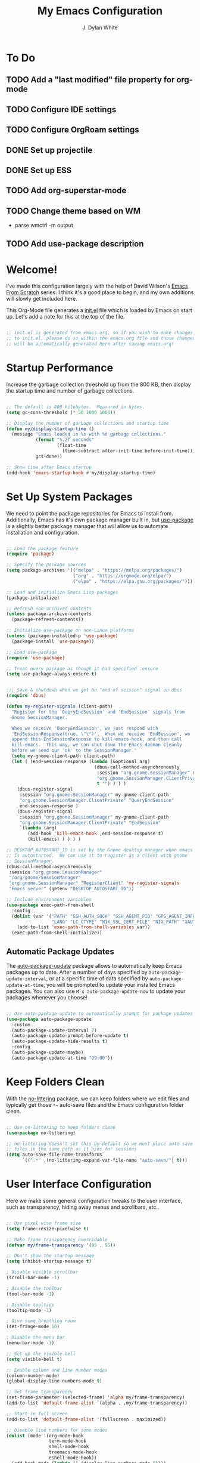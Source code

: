 #+Title: My Emacs Configuration
#+Author: J. Dylan White
#+PROPERTY: header-args:emacs-lisp :tangle ~/.emacs.d/init.el :mkdirp yes :results silent

* To Do

** TODO Add a "last modified" file property for org-mode
** TODO Configure IDE settings
** TODO Configure OrgRoam settings
** DONE Set up projectile
CLOSED: [2022-09-23 Fri 18:15]
:LOGBOOK:
- State "DONE"       from "TODO"       [2022-09-23 Fri 18:15]
:END:
** DONE Set up ESS
CLOSED: [2022-09-23 Fri 21:14]
:LOGBOOK:
- State "DONE"       from "TODO"       [2022-09-23 Fri 21:14]
:END:
** TODO Add org-superstar-mode
** TODO Change theme based on WM
- parse wmctrl -m output
** TODO Add use-package description

* Welcome!

I've made this configuration largely with the help of David Wilson's [[https://systemcrafters.cc/emacs-from-scratch/][Emacs From Scratch]] series. I think it's a good place to begin, and my own additions will slowly get included here.

This Org-Mode file generates a [[file:init.el][init.el]] file which is loaded by Emacs on start up. Let's add a note for this at the top of the file.

#+begin_src emacs-lisp

  ;; init.el is generated from emacs.org, so if you wish to make changes
  ;; to init.el, please do so within the emacs.org file and those changes
  ;; will be automatically generated here after saving emacs.org!

#+end_src

* Startup Performance

Increase the garbage collection threshold up from the 800 KB, then display the startup time and number of garbage collections.

#+begin_src emacs-lisp

  ;; The default is 800 kilobytes.  Measured in bytes.
  (setq gc-cons-threshold (* 50 1000 1000))

  ;; Display the number of garbage collections and startup time
  (defun my/display-startup-time ()
    (message "Emacs loaded in %s with %d garbage collections."
             (format "%.2f seconds"
                     (float-time
                       (time-subtract after-init-time before-init-time)))
             gcs-done))

  ;; Show time after Emacs startup
  (add-hook 'emacs-startup-hook #'my/display-startup-time)

#+end_src

* Set Up System Packages

We need to point the package repositories for Emacs to install from. Additionally, Emacs has it's own package manager built in, but [[https://github.com/jwiegley/use-package][use-package]] is a slightly better package manager that will allow us to automate installation and configuration.

#+begin_src emacs-lisp

  ;; Load the package feature
  (require 'package)

  ;; Specify the package sources
  (setq package-archives '(("melpa" . "https://melpa.org/packages/")
                           ("org" . "https://orgmode.org/elpa/")
                           ("elpa" . "https://elpa.gnu.org/packages/")))

  ;; Load and initialize Emacs Lisp packages
  (package-initialize)

  ;; Refresh non-archived contents
  (unless package-archive-contents
    (package-refresh-contents))

  ;; Initialize use-package on non-Linux platforms
  (unless (package-installed-p 'use-package)
    (package-install 'use-package))

  ;; Load use-package
  (require 'use-package)

  ;; Treat every package as though it had specified :ensure
  (setq use-package-always-ensure t)

#+end_src

#+begin_src emacs-lisp

  ;;; Save & shutdown when we get an "end of session" signal on dbus 
  (require 'dbus)

  (defun my-register-signals (client-path)
    "Register for the 'QueryEndSession' and 'EndSession' signals from
    Gnome SessionManager.

    When we receive 'QueryEndSession', we just respond with
    'EndSessionResponse(true, \"\")'.  When we receive 'EndSession', we
    append this EndSessionResponse to kill-emacs-hook, and then call
    kill-emacs.  This way, we can shut down the Emacs daemon cleanly
    before we send our 'ok' to the SessionManager."
    (setq my-gnome-client-path client-path)
    (let ( (end-session-response (lambda (&optional arg)
                                   (dbus-call-method-asynchronously
                                    :session "org.gnome.SessionManager" my-gnome-client-path
                                    "org.gnome.SessionManager.ClientPrivate" "EndSessionResponse" nil
                                    t "") ) ) )
      (dbus-register-signal
       :session "org.gnome.SessionManager" my-gnome-client-path
       "org.gnome.SessionManager.ClientPrivate" "QueryEndSession"
       end-session-response )
      (dbus-register-signal
       :session "org.gnome.SessionManager" my-gnome-client-path
       "org.gnome.SessionManager.ClientPrivate" "EndSession"
       `(lambda (arg)
          (add-hook 'kill-emacs-hook ,end-session-response t)
          (kill-emacs) ) ) ) )

  ;; DESKTOP_AUTOSTART_ID is set by the Gnome desktop manager when emacs
  ;; is autostarted.  We can use it to register as a client with gnome
  ;; SessionManager.
  (dbus-call-method-asynchronously
   :session "org.gnome.SessionManager"
   "/org/gnome/SessionManager" 
   "org.gnome.SessionManager" "RegisterClient" 'my-register-signals
   "Emacs server" (getenv "DESKTOP_AUTOSTART_ID"))

  ;; Include environment variables
  (use-package exec-path-from-shell
    :config
    (dolist (var '("PATH" "SSH_AUTH_SOCK" "SSH_AGENT_PID" "GPG_AGENT_INFO"
                   "LANG" "LC_CTYPE" "NIX_SSL_CERT_FILE" "NIX_PATH" "XAUTHORITY"))
      (add-to-list 'exec-path-from-shell-variables var))
    (exec-path-from-shell-initialize))

#+end_src

** Automatic Package Updates

The [[https://github.com/rranelli/auto-package-update.el][auto-package-update]] package allows to automatically keep Emacs packages up to date. After a number of days specified by =auto-package-update-interval=, or at a specific time of data specified by =auto-package-update-at-time=, you will be prompted to update your installed Emacs packages. You can also use =M-x auto-package-update-now= to update your packages whenever you choose!

#+begin_src emacs-lisp

  ;; Use auto-package-update to automatically prompt for package updates
  (use-package auto-package-update
    :custom
    (auto-package-update-interval 7)
    (auto-package-update-prompt-before-update t)
    (auto-package-update-hide-results t)
    :config
    (auto-package-update-maybe)
    (auto-package-update-at-time "09:00"))

#+end_src

* Keep Folders Clean

With the [[https://github.com/emacscollective/no-littering/blob/master/no-littering.el][no-littering]] package, we can keep folders where we edit files and typically get those =*~= auto-save files and the Emacs configuration folder clean.

#+begin_src emacs-lisp

  ;; Use no-littering to keep folders clean
  (use-package no-littering)

  ;; no-littering doesn't set this by default so we must place auto save
  ;; files in the same path as it uses for sessions
  (setq auto-save-file-name-transforms
        `((".*" ,(no-littering-expand-var-file-name "auto-save/") t)))

#+end_src

* User Interface Configuration

Here we make some general configuration tweaks to the user interface, such as  transparency, hiding away menus and scrollbars, etc..

#+begin_src emacs-lisp

  ;; Use pixel wise frame size
  (setq frame-resize-pixelwise t)

  ;; Make frame transparency overridable
  (defvar my/frame-transparency '(95 . 95))

  ;; Don't show the startup message
  (setq inhibit-startup-message t)

  ; Disable visible scrollbar
  (scroll-bar-mode -1)

  ; Disable the toolbar
  (tool-bar-mode -1)

  ; Disable tooltips
  (tooltip-mode -1)

  ; Give some breathing room
  (set-fringe-mode 10)

  ; Disable the menu bar
  (menu-bar-mode -1)   

  ;; Set up the visible bell
  (setq visible-bell t)

  ;; Enable column and line number modes
  (column-number-mode)
  (global-display-line-numbers-mode t)

  ;; Set frame transparency
  (set-frame-parameter (selected-frame) 'alpha my/frame-transparency)
  (add-to-list 'default-frame-alist `(alpha . ,my/frame-transparency))

  ;; Start in full screen
  (add-to-list 'default-frame-alist '(fullscreen . maximized))

  ;; Disable line numbers for some modes
  (dolist (mode '(org-mode-hook
                  term-mode-hook
                  shell-mode-hook
                  treemacs-mode-hook
                  eshell-mode-hook))
    (add-hook mode (lambda () (display-line-numbers-mode 0))))

#+end_src

** Font Configuration

I am using the [[https://github.com/tonsky/FiraCode][Fira Code]] and fonts.

*NOTE:* The font size will likely need to change from system to system.

#+begin_src emacs-lisp

  ;; Specify the font size
  (defvar my/default-font-size 110)
  (defvar my/default-variable-font-size 120)
  (defvar my/default-variable-font-weight 'regular)

  ;; Set font faces
  (defun my/set-font-faces ()

    ;; Set the default face
    (set-face-attribute 'default nil
                        :font "Fira Code Retina"
                        :height my/default-font-size)

    ;; Set the fixed pitch face
    (set-face-attribute 'fixed-pitch nil
                        :font "Fira Code Retina"
                        :height my/default-font-size)

    ;; Set the variable pitch face
    (set-face-attribute 'variable-pitch nil
                        :font "Fira Code Retina"
                        :height my/default-variable-font-size
                        :weight my/default-variable-font-weight)

    ;; Make commented text and keywords italics.
    ;; Your font must have an italic face available.
    (set-face-attribute 'font-lock-comment-face nil
                        :slant 'italic)
    (set-face-attribute 'font-lock-keyword-face nil
                        :slant 'italic))

  ;; Uncomment the following line if line spacing needs adjusting.
  (setq-default line-spacing 0.12)

  ;; Needed if using emacsclient. Otherwise, your fonts will be smaller than expected.
  (add-to-list 'default-frame-alist '(font . "Fira Code Retina-11"))

  ;; Changes certain keywords to symbols, such as lamda!
  (setq global-prettify-symbols-mode t)

  ;; Call font face function differently if using daemon
  (if (daemonp)
      (add-hook 'after-make-frame-functions
                (lambda (frame)
                  (with-selected-frame frame
                    (my/set-font-faces))))
    (my/set-font-faces))

#+end_src

** Color Theme

[[https://github.com/hlissner/emacs-doom-themes][doom-themes]] is a great set of themes with a lot of variety and support for many different Emacs modes, and the [[https://github.com/hlissner/emacs-doom-themes/tree/screenshots][screenshots]] can help decide without manually booting up each theme to decide. You can also run =M-x counsel-load-theme= to choose between them easily.

#+begin_src emacs-lisp

  ;; Use the Doom One theme from doom-themes and apply the doom theme visual bell
  (use-package doom-themes
    :init (load-theme 'doom-dracula t)
    (doom-themes-visual-bell-config))

#+end_src

** Modeline

[[https://github.com/seagle0128/doom-modeline][doom-modeline]] is a very attractive and rich (yet still minimal) mode line configuration for Emacs.  The default configuration is quite good but you can check out the [[https://github.com/seagle0128/doom-modeline#customize][configuration options]] for more things you can enable or disable.

*NOTE:* The first time you load your configuration on a new machine, you'll need to run =M-x all-the-icons-install-fonts= so that mode line icons display correctly.

#+begin_src emacs-lisp

  ;; Use all-the-icons to view symbols in the modeline
  (use-package all-the-icons)

  ;; Use doom-modeline for a prettier modeline
  (use-package doom-modeline
    :hook (after-init . doom-modeline-mode)
    :custom ((doom-modeline-height 30)
             (doom-modeline-icon t)))

#+end_src

** Which Key

[[https://github.com/justbur/emacs-which-key][which-key]] is a useful UI panel that appears when you start pressing any key binding in Emacs to offer you all possible completions for the prefix.  For example, if you press =C-c= (hold control and press the letter =c=), a panel will appear at the bottom of the frame displaying all of the bindings under that prefix and which command they run.  This is very useful for learning the possible key bindings in the mode of your current buffer.

#+begin_src emacs-lisp

  (use-package which-key
    :defer 0
    :diminish which-key-mode
    :config
    (which-key-mode)
    (setq which-key-idle-delay 1))

#+end_src

** Ivy, Counsel, and Swiper

[[https://oremacs.com/swiper/][Ivy]] is an excellent completion framework for Emacs.  It provides a minimal yet powerful selection menu that appears when you open files, switch buffers, and for many other tasks in Emacs.  Counsel is a customized set of commands to replace `find-file` with `counsel-find-file`, etc which provide useful commands for each of the default completion commands.

[[https://github.com/Yevgnen/ivy-rich][Ivy-rich]] adds extra columns to a few of the Counsel commands to provide more information about each item.

#+begin_src emacs-lisp

  ;; Load ivy for completion framework
  (use-package ivy
    :diminish
    :bind (("C-s" . swiper)
           :map ivy-minibuffer-map
           ("TAB" . ivy-alt-done)
           ("C-l" . ivy-alt-done)
           ("C-j" . ivy-next-line)
           ("C-k" . ivy-previous-line)
           :map ivy-switch-buffer-map
           ("C-k" . ivy-previous-line)
           ("C-l" . ivy-done)
           ("C-d" . ivy-switch-buffer-kill)
           :map ivy-reverse-i-search-map
           ("C-k" . ivy-previous-line)
           ("C-d" . ivy-reverse-i-search-kill))
    :config
    (ivy-mode 1))

  ;; Load ivy-rich for additions to Counsel commands
  (use-package ivy-rich
    :after ivy
    :init
    (ivy-rich-mode 1))

  (use-package counsel
    :bind (("C-M-j" . 'counsel-switch-buffer)
           :map minibuffer-local-map
           ("C-r" . 'counsel-minibuffer-history))
    :custom
    (counsel-linux-app-format-function #'counsel-linux-app-format-function-name-only)
    :config
    (counsel-mode 1))

#+end_src

** Helpful Help Commands

[[https://github.com/Wilfred/helpful][Helpful]] adds a lot of very helpful (get it?) information to Emacs' =describe-= command buffers.  For example, if you use =describe-function=, you will not only get the documentation about the function, you will also see the source code of the function and where it gets used in other places in the Emacs configuration.  It is very useful for figuring out how things work in Emacs.

#+begin_src emacs-lisp

  ;; Use helpful to add more information to describe-* commands
  (use-package helpful
    :commands (helpful-callable helpful-variable helpful-command helpful-key)
    :custom
    (counsel-describe-function-function #'helpful-callable)
    (counsel-describe-variable-function #'helpful-variable)
    :bind
    ([remap describe-function] . counsel-describe-function)
    ([remap describe-command] . helpful-command)
    ([remap describe-variable] . counsel-describe-variable)
    ([remap describe-key] . helpful-key))

#+end_src

** Dashboard

When I breifly used Doom Emacs, I liked the feel of opening Emacs to a dashboard, so let's set one up for our vanilla Emacs config as well! [[https://github.com/emacs-dashboard/emacs-dashboard][Emacs Dashboard]] has great info about how to get started with a configuration.

*** TODO loading the agenda causes org-agenda files to be in the recents list

#+begin_src emacs-lisp

  (use-package dashboard
    :ensure t
    :config
    (dashboard-setup-startup-hook)
    (setq initial-buffer-choice (lambda () (get-buffer-create "*dashboard*")))
    (setq dashboard-banner-logo-title "Welcome to Emacs!")
    (setq dashboard-startup-banner '1)
    (setq dashboard-center-content t)
    (setq dashboard-items '((recents  . 5)                            
                            (projects . 5)
                            (agenda . 5)))
    (setq dashboard-set-heading-icons t)
    (setq dashboard-set-file-icons t)
    (setq dashboard-set-init-info t)
    )

 #+end_src

* Keybinding Configuration

This configuration uses [[https://evil.readthedocs.io/en/latest/index.html][evil-mode]] for a Vi-like modal editing experience.  [[https://github.com/noctuid/general.el][general.el]] is used for easy keybinding configuration that integrates well with which-key.  [[https://github.com/emacs-evil/evil-collection][evil-collection]] is used to automatically configure various Emacs modes with Vi-like keybindings for evil-mode.

#+begin_src emacs-lisp

  ;; Make ESC quit prompts
  (global-set-key (kbd "<escape>") 'keyboard-escape-quit)

  ;; Use evil for vi-overlay
  (use-package evil
    :init
    (setq evil-want-integration t)
    (setq evil-want-keybinding nil)
    (setq evil-want-C-u-scroll t)
    (setq evil-want-C-i-jump nil)
    :config
    (evil-mode 1)
    (define-key evil-insert-state-map (kbd "C-g") 'evil-normal-state)
    (define-key evil-insert-state-map (kbd "C-h") 'evil-delete-backward-char-and-join)

    ;; Use visual line motions even outside of visual-line-mode buffers
    (evil-global-set-key 'motion "j" 'evil-next-visual-line)
    (evil-global-set-key 'motion "k" 'evil-previous-visual-line)

    ;; Set some initial states to normal
    (evil-set-initial-state 'messages-buffer-mode 'normal)
    (evil-set-initial-state 'dashboard-mode 'normal))

  ;; Automatically configure some vi bindings
  (use-package evil-collection
    :after evil
    :config
    (evil-collection-init))

#+end_src

* Org Mode

[[https://orgmode.org/][Org Mode]] is one of the hallmark features of Emacs.  It is a rich document editor, project planner, task and time tracker, blogging engine, and literate coding utility all wrapped up in one package.

** Better Font Faces

The =my/org-font-setup= function configures various text faces to tweak the sizes of headings and use variable width fonts in most cases so that it looks more like we're editing a document in =org-mode=.  We switch back to fixed width (monospace) fonts for code blocks and tables so that they display correctly.

#+begin_src emacs-lisp

  ;; Function to call for specifying org-mode fonts
  (defun my/org-font-setup ()

    ;; Replace list hyphen with dot
    (font-lock-add-keywords 'org-mode
                            '(("^ *\\([-]\\) "
                               (0 (prog1 () (compose-region (match-beginning 1) (match-end 1) "•"))))))

    ;; Set faces for heading levels
    (dolist (face '((org-level-1 . 1.1)
                    (org-level-2 . 1.1)
                    (org-level-3 . 1.1)
                    (org-level-4 . 1.1)
                    (org-level-5 . 1.1)
                    (org-level-6 . 1.1)
                    (org-level-7 . 1.1)
                    (org-level-8 . 1.1)))
      (set-face-attribute (car face) nil :font "Fira Code Retina" :weight 'regular :height (cdr face)))

    ;; Ensure that anything that should be fixed-pitch in Org files appears that way
    (set-face-attribute 'org-block nil :foreground nil :inherit 'fixed-pitch)
    (set-face-attribute 'org-table nil :inherit 'fixed-pitch)
    (set-face-attribute 'org-formula nil :inherit 'fixed-pitch)
    (set-face-attribute 'org-code nil :inherit '(shadow fixed-pitch))
    (set-face-attribute 'org-table nil :inherit '(shadow fixed-pitch))
    (set-face-attribute 'org-verbatim nil :inherit '(shadow fixed-pitch))
    (set-face-attribute 'org-special-keyword nil :inherit '(font-lock-comment-face fixed-pitch))
    (set-face-attribute 'org-meta-line nil :inherit '(font-lock-comment-face fixed-pitch))
    (set-face-attribute 'org-checkbox nil :inherit 'fixed-pitch)
    (set-face-attribute 'line-number nil :inherit 'fixed-pitch)
    (set-face-attribute 'line-number-current-line nil :inherit 'fixed-pitch)

    ;; Change LaTeX font size
    (setq org-format-latex-options (plist-put org-format-latexptions :scale 1.5)))
  
#+end_src

** Basic Config

This section contains the basic configuration for =org-mode=.

#+begin_src emacs-lisp

  ;; Function for basic org-mode setup
  (defun my/org-mode-setup ()
    (org-indent-mode)
    (variable-pitch-mode 1)
    (visual-line-mode 1))

  ;; Load the org package
  (use-package org
    :pin org
    :commands (org-capture org-agenda)
    :hook (org-mode . my/org-mode-setup)
    :config

    ;; Specify elipsis symbol
    (setq org-ellipsis " ▾")

    ;; Change org-mode logging
    (setq org-agenda-start-with-log-mode t)
    (setq org-log-done 'time)
    (setq org-log-into-drawer t)

    ;; Specify files to build org-agenda
    (setq org-agenda-files
          '("~/Documents/Org/birthdays.org"
            "~/Documents/Org/events.org"
            "~/Documents/Org/inbox.org"
            "~/Documents/Org/todo.org"))

    ;; Exclude org-agenda-files from recentf
    (add-to-list 'recentf-exclude "~/Documents/Org/birthdays.org")
    (add-to-list 'recentf-exclude "~/Documents/Org/events.org")
    (add-to-list 'recentf-exclude "~/Documents/Org/inbox.org")
    (add-to-list 'recentf-exclude "~/Documents/Org/todo.org")


    ;; Track habits with org-habit
    (require 'org-habit)
    (add-to-list 'org-modules 'org-habit)
    (setq org-habit-graph-column 60)

    ;; Customize todo keywords
    (setq org-todo-keywords
      '((sequence "TODO(t)" "NEXT(n)" "EVENT(e)" "|" "DONE(d!)")
        (sequence "BACKLOG(b)" "PLAN(p)" "READY(r)" "ACTIVE(a)" "REVIEW(v)" "WAIT(w@/!)" "HOLD(h)" "|" "COMPLETED(c)" "CANC(k@)")))

    ;; Customize tags
    (setq org-tag-alist
      '((:startgroup)
         ; Put mutually exclusive tags here
         (:endgroup)
         ("@errand" . ?E)
         ("@home" . ?H)
         ("@work" . ?W)
         ("agenda" . ?a)
         ("planning" . ?p)
         ("publish" . ?P)
         ("batch" . ?b)
         ("note" . ?n)
         ("music" .?m)
         ("game" .?g)
         ("chore" .?c)
         ("idea" . ?i)))

    ;; Place org agenda tags column
    (setq org-agenda-tags-column 0)

    ;; Only one space after a tag
    (setq org-tags-column 0)

    ;; Prefer to load org-agenda vertically
    (defadvice org-agenda (around split-vertically activate)
      (let ((split-width-threshold 50))  ; or whatever width makes sense for you
        ad-do-it))

    ;; Set up org-mode fonts
    (my/org-font-setup))

#+end_src

*** Nicer Heading Bullets

[[https://github.com/sabof/org-bullets][org-bullets]] replaces the heading stars in =org-mode= buffers with nicer looking characters that you can control.

#+begin_src emacs-lisp

  ;; Use nicer looking bullets for org-mode
  (use-package org-bullets
    :hook (org-mode . org-bullets-mode)
    :config
    (setq org-hide-leading-stars t)
    :custom
    (org-bullets-bullet-list '("◉" "○" "●" "○" "●" "○" "●")))

#+end_src

*** Center Org Buffers

We use [[https://github.com/joostkremers/visual-fill-column][visual-fill-column]] to center =org-mode= buffers for a more pleasing writing experience as it centers the contents of the buffer horizontally to seem more like you are editing a document.  This is really a matter of personal preference so you can remove the block below if you don't like the behavior.

#+begin_src emacs-lisp

  ;; Specify visual-fill centering settings
  (defun my/org-mode-visual-fill ()
    (setq visual-fill-column-width 120
          visual-fill-column-center-text t)
    (visual-fill-column-mode 1))

  ;; Use visual-fill-column to center org-mode buffers
  (use-package visual-fill-column
    :hook (org-mode . my/org-mode-visual-fill))

#+end_src

** Configure Babel Languages

To execute or export code in =org-mode= code blocks, you'll need to set up =org-babel-load-languages= for each language you'd like to use.  [[https://orgmode.org/worg/org-contrib/babel/languages.html][This page]] documents all of the languages that you can use with =org-babel=.

#+begin_src emacs-lisp

  ;; Specify org-babel languages
  (with-eval-after-load 'org
    (org-babel-do-load-languages
        'org-babel-load-languages
        '((emacs-lisp . t)
          (python . t)
          (R . t)
          (lua . t)
          (shell . t)))
    (push '("conf-unix" . conf-unix) org-src-lang-modes))

#+end_src

** Structure Templates

Org Mode's [[https://orgmode.org/manual/Structure-Templates.html][structure templates]] feature enables you to quickly insert code blocks into your Org files in combination with =org-tempo= by typing =<= followed by the template name like =el= or =py= and then press =TAB=.  For example, to insert an empty =emacs-lisp= block below, you can type =<el= and press =TAB= to expand into such a block.

You can add more =src= block templates below by copying one of the lines and changing the two strings at the end, the first to be the template name and the second to contain the name of the language [[https://orgmode.org/worg/org-contrib/babel/languages.html][as it is known by Org Babel]].

#+begin_src emacs-lisp

  ;; Apply structure templates to quickly insert code blocks in org files
  (with-eval-after-load 'org

    ;; This is needed as of Org 9.2
    (require 'org-tempo)

    ;; Specify structure templates
    (add-to-list 'org-structure-template-alist '("sh" . "src shell"))
    (add-to-list 'org-structure-template-alist '("el" . "src emacs-lisp"))
    (add-to-list 'org-structure-template-alist '("py" . "src python"))
    (add-to-list 'org-structure-template-alist '("r" . "src R"))
    (add-to-list 'org-structure-template-alist '("lua" . "src lua")))

#+end_src

** Auto-tangle Configuration Files

This snippet adds a hook to =org-mode= buffers so that =my/org-babel-tangle-config= gets executed each time such a buffer gets saved.  This function checks to see if the file being saved is in the directory =~/.dotfiles/=, and if so, tangles the file to the file path specified in the header arguments for the code block to tangle.

#+begin_src emacs-lisp

  ;; Automatically tangle our Emacs.org config file when we save it
  (defun my/org-babel-tangle-config ()
    (when (string-equal (file-name-directory (buffer-file-name))
                        (expand-file-name "~/.dotfiles/"))

      ;; Dynamic scoping to the rescue
      (let ((org-confirm-babel-evaluate nil))
        (org-babel-tangle))))

  ;; Run the function after saving
  (add-hook 'org-mode-hook (lambda () (add-hook 'after-save-hook #'my/org-babel-tangle-config)))

#+end_src

** Org-Roam

[[https://github.com/org-roam/org-roam][Org Roam]] is an Org Mode extension inspired by [[https://roamresearch.com/][Roam]] and the [[https://www.orgroam.com/manual.html#A-Brief-Introduction-to-the-Zettelkasten-Method][Zettelkasten]] note-taking approach. I particularly like it because it solves the problem of organizing Org files, which has completely stopped several projects or throughts in their tracks before. With this approach, you just make the file, get your thoughts out there, and then move on.

#+begin_src emacs-lisp

  ;; Set up org-roam
  (use-package org-roam
  :ensure t
  :custom
  (org-roam-directory "~/Documents/Org/OrgRoam")
  :bind (("C-c n l" . org-roam-buffer-toggle)
         ("C-c n f" . org-roam-node-find)
         ("C-c n i" . org-roam-node-insert))
  :config
  (org-roam-setup))

#+end_src

*** Org-Roam-UI

[[https://github.com/org-roam/org-roam-ui][Org-Roam-UI]] is a graphical front-end showing linkages for the Org-Roam files you've made.

#+begin_src emacs-lisp                

  ;; Load websocket, a dependency for Org-Roam-UI
  (use-package websocket
    :after org-roam)

  ;; Load and configure Org-Roam-UI
  (use-package org-roam-ui
    :after org-roam
    :config
    (setq org-roam-ui-sync-theme t
          org-roam-ui-follow t
          org-roam-ui-update-on-save t
          org-roam-ui-open-on-start t))

#+end_src

* Development
 
** Projectile

[[https://github.com/bbatsov/projectile][Projectile]] is a project interaction library for Emacs.

#+begin_src emacs-lisp

  ;; Specify where to search for projects
  (setq projectile-project-search-path '("~/Documents/Projects/" "~/Documents"))

#+end_src

** Languages

*** IDE Features with lsp-mode

**** lsp-mode

We use the excellent [[https://emacs-lsp.github.io/lsp-mode/][lsp-mode]] to enable IDE-like functionality for many different programming languages via "language servers" that speak the [[https://microsoft.github.io/language-server-protocol/][Language Server Protocol]].  Before trying to set up =lsp-mode= for a particular language, check out the [[https://emacs-lsp.github.io/lsp-mode/page/languages/][documentation for your language]] so that you can learn which language servers are available and how to install them.

The =lsp-keymap-prefix= setting enables you to define a prefix for where =lsp-mode='s default keybindings will be added.  I *highly recommend* using the prefix to find out what you can do with =lsp-mode= in a buffer.

The =which-key= integration adds helpful descriptions of the various keys so you should be able to learn a lot just by pressing =C-c l= in a =lsp-mode= buffer and trying different things that you find there.

#+begin_src emacs-lisp

  (defun efs/lsp-mode-setup ()
    (setq lsp-headerline-breadcrumb-segments '(path-up-to-project file symbols))
    (lsp-headerline-breadcrumb-mode))

  (use-package lsp-mode
    :commands (lsp lsp-deferred)
    :hook (lsp-mode . efs/lsp-mode-setup)
    :init
    (setq lsp-keymap-prefix "C-c l")  ;; Or 'C-l', 's-l'
    :config
    (lsp-enable-which-key-integration t))

#+end_src

**** lsp-ui

[[https://emacs-lsp.github.io/lsp-ui/][lsp-ui]] is a set of UI enhancements built on top of =lsp-mode= which make Emacs feel even more like an IDE.  Check out the screenshots on the =lsp-ui= homepage (linked at the beginning of this paragraph) to see examples of what it can do.

#+begin_src emacs-lisp

  (use-package lsp-ui
    :hook (lsp-mode . lsp-ui-mode)
    :custom
    (lsp-ui-doc-position 'bottom))

#+end_src

**** lsp-treemacs

[[https://github.com/emacs-lsp/lsp-treemacs][lsp-treemacs]] provides nice tree views for different aspects of your code like symbols in a file, references of a symbol, or diagnostic messages (errors and warnings) that are found in your code.

Try these commands with =M-x=:

- =lsp-treemacs-symbols= - Show a tree view of the symbols in the current file
- =lsp-treemacs-references= - Show a tree view for the references of the symbol under the cursor
- =lsp-treemacs-error-list= - Show a tree view for the diagnostic messages in the project

This package is built on the [[https://github.com/Alexander-Miller/treemacs][treemacs]] package which might be of some interest to you if you like to have a file browser at the left side of your screen in your editor.

#+begin_src emacs-lisp

  (use-package lsp-treemacs
    :after lsp)

#+end_src

**** lsp-ivy

[[https://github.com/emacs-lsp/lsp-ivy][lsp-ivy]] integrates Ivy with =lsp-mode= to make it easy to search for things by name in your code.  When you run these commands, a prompt will appear in the minibuffer allowing you to type part of the name of a symbol in your code.  Results will be populated in the minibuffer so that you can find what you're looking for and jump to that location in the code upon selecting the result.

Try these commands with =M-x=:

- =lsp-ivy-workspace-symbol= - Search for a symbol name in the current project workspace
- =lsp-ivy-global-workspace-symbol= - Search for a symbol name in all active project workspaces

#+begin_src emacs-lisp

  (use-package lsp-ivy)

#+end_src

*** Debugging with dap-mode

[[https://emacs-lsp.github.io/dap-mode/][dap-mode]] is an excellent package for bringing rich debugging capabilities to Emacs via the [[https://microsoft.github.io/debug-adapter-protocol/][Debug Adapter Protocol]].  You should check out the [[https://emacs-lsp.github.io/dap-mode/page/configuration/][configuration docs]] to learn how to configure the debugger for your language.  Also make sure to check out the documentation for the debug adapter to see what configuration parameters are available to use for your debug templates!

#+begin_src emacs-lisp

  (use-package dap-mode
    ;; Uncomment the config below if you want all UI panes to be hidden by default!
    ;; :custom
    ;; (lsp-enable-dap-auto-configure nil)
    ;; :config
    ;; (dap-ui-mode 1)

    :config
    ;; Set up Node debugging
    (require 'dap-node)
    (dap-node-setup) ;; Automatically installs Node debug adapter if needed

    ;; Bind `C-c l d` to `dap-hydra` for easy access
    (general-define-key
      :keymaps 'lsp-mode-map
      :prefix lsp-keymap-prefix
      "d" '(dap-hydra t :wk "debugger")))

#+end_src

*** Lua

#+begin_src emacs-lisp

  ;; Install lua-mode
  (use-package lua-mode
    :defer 1
    :config

    ;; Better indenting, plus avoided double indents
    (setq lua-indent-nested-block-content-align nil)
    (setq lua-indent-close-paren-align nil)
    (defun lua-at-most-one-indent (old-function &rest arguments)
      (let ((old-res (apply old-function arguments)))
        (if (> old-res lua-indent-level) lua-indent-level old-res)))
    (advice-add #'lua-calculate-indentation-block-modifier
                :around #'lua-at-most-one-indent))

#+end_src

*** R

[[https://ess.r-project.org/][Emacs Speaks Statistics]] (ESS) is a great add-on built for handling a lot of statistical programs such as R, SAS, and Stata.

#+begin_src emacs-lisp

  (use-package ess
    :ensure t
    :init (require 'ess-site))
  
#+end_src

*** Python

We use =lsp-mode= and =dap-mode= to provide a more complete development environment for Python in Emacs.

Make sure you have the =pylsp= language server installed before trying =lsp-mode=!

#+begin_src sh :tangle no

pip install --user "python-lsp-server"

#+end_src

There are a number of other language servers for Python so if you find that =pylsp= doesn't work for you, consult the =lsp-mode= [[https://emacs-lsp.github.io/lsp-mode/page/languages/][language configuration documentation]] to try the others!

#+begin_src emacs-lisp

  (use-package python-mode
    :ensure t
    :hook (python-mode . lsp-deferred)
    :custom
    (dap-python-debugger 'debugpy)
    :config
    (require 'dap-python)
    (setq lsp-pyls-server-command "./.local/lib/python3.11/site-packages/pylsp")
    )

#+end_src

You can use the pyvenv package to use =virtualenv= environments in Emacs.  The =pyvenv-activate= command should configure Emacs to cause =lsp-mode= and =dap-mode= to use the virtual environment when they are loaded, just select the path to your virtual environment before loading your project.

#+begin_src emacs-lisp

 ;; (use-package pyvenv
 ;;   :config
 ;;   (pyvenv-mode 1))

#+end_src

** Anaconda

I use [[https://docs.conda.io/en/latest/miniconda.html][Miniconda]] for my Python and R environment and package management. To integrate it with Emacs, we can use the [[https://github.com/necaris/conda.el][conda]] package.

#+begin_src emacs-lisp

  ;; Configure conda for anaconda integration
  (use-package conda
    :init
    (setq conda-anaconda-home (expand-file-name "~/.miniconda"))
    (setq conda-env-home-directory (expand-file-name "~/.miniconda/")))

#+end_src

** Projectile

[[https://projectile.mx/][Projectile]] is a project management library for Emacs which makes it a lot easier to navigate around code projects for various languages.  Many packages integrate with Projectile so it's a good idea to have it installed even if you don't use its commands directly.

#+begin_src emacs-lisp

  (use-package projectile
    :diminish projectile-mode
    :config (projectile-mode)
    :custom (projectile-completion-system 'ivy)
    :bind-keymap
    ("C-c p" . projectile-command-map)
    :init
    ;; NOTE: Set this to the folder where you keep your Git repos!
    (setq projectile-project-search-path '("~/Documents/Projects"))
    (setq projectile-switch-project-action #'projectile-dired))

  (use-package counsel-projectile
    :after projectile
    :config (counsel-projectile-mode))

#+end_src

** Magit

[[https://magit.vc/][Magit]] is the best Git interface I've ever used.  Common Git operations are easy to execute quickly using Magit's command panel system.

#+begin_src emacs-lisp

  ;; Configure magit for git integration
  (use-package magit
    :commands magit-status
    :custom
    (magit-display-buffer-function #'magit-display-buffer-same-window-except-diff-v1))

  ;; NOTE: Make sure to configure a GitHub token before using this package!
  ;; - https://magit.vc/manual/forge/Token-Creation.html#Token-Creation
  ;; - https://magit.vc/manual/ghub/Getting-Started.html#Getting-Started
  (use-package forge
    :after magit)

#+end_src

** Git Gutter

I tried [[https://github.com/doomemacs/doomemacs][Doom Emacs]] recently and liked certain parts of it, especially the git gutter indicators to show added/deleted/modified code blocks that haven't been committed by git. I stumbled onto [[https://ianyepan.github.io/posts/emacs-git-gutter/][Ian Y.E. Pan's post]] showing off how to get this feature enabled, and here's what they came up with. I quite like it!

#+begin_src emacs-lisp
  
  (use-package git-gutter
    :hook (prog-mode . git-gutter-mode)
    :config
    (setq git-gutter:update-interval 0.02))

  (use-package git-gutter-fringe
    :config
    (define-fringe-bitmap 'git-gutter-fr:added [224] nil nil '(center repeated))
    (define-fringe-bitmap 'git-gutter-fr:modified [224] nil nil '(center repeated))
    (define-fringe-bitmap 'git-gutter-fr:deleted [128 192 224 240] nil nil 'bottom))

#+end_src

** Commenting

Emacs' built in commenting functionality =comment-dwim= (usually bound to =M-;=) doesn't always comment things in the way you might expect so we use [[https://github.com/redguardtoo/evil-nerd-commenter][evil-nerd-commenter]] to provide a more familiar behavior.  I've bound it to =M-/= since other editors sometimes use this binding but you could also replace Emacs' =M-;= binding with this command.

#+begin_src emacs-lisp

  ;; Use better commenting
  (use-package evil-nerd-commenter
    :bind ("M-/" . evilnc-comment-or-uncomment-lines))

#+end_src

** Rainbow Delimiters

[[https://github.com/Fanael/rainbow-delimiters][rainbow-delimiters]] is useful in programming modes because it colorizes nested parentheses and brackets according to their nesting depth.  This makes it a lot easier to visually match parentheses in Emacs Lisp code without having to count them yourself.

#+begin_src emacs-lisp

  ;; Use rainbow colors for things like parentheses and brackets
  (use-package rainbow-delimiters
    :hook (prog-mode . rainbow-delimiters-mode))

#+end_src

** Rainbow Mode

[[https://elpa.gnu.org/packages/rainbow-mode.html][Rainbow Mode]] enables visualization of color codes in Emacs.

#+begin_src emacs-lisp

  (use-package rainbow-mode
    :hook prog-mode org-mode)

#+end_src

* Runtime Performance

Dial the GC threshold back down so that garbage collection happens more frequently but in less time.

#+begin_src emacs-lisp

  ;; Make gc pauses faster by decreasing the threshold.
  (setq gc-cons-threshold (* 2 1000 1000))

#+end_src

